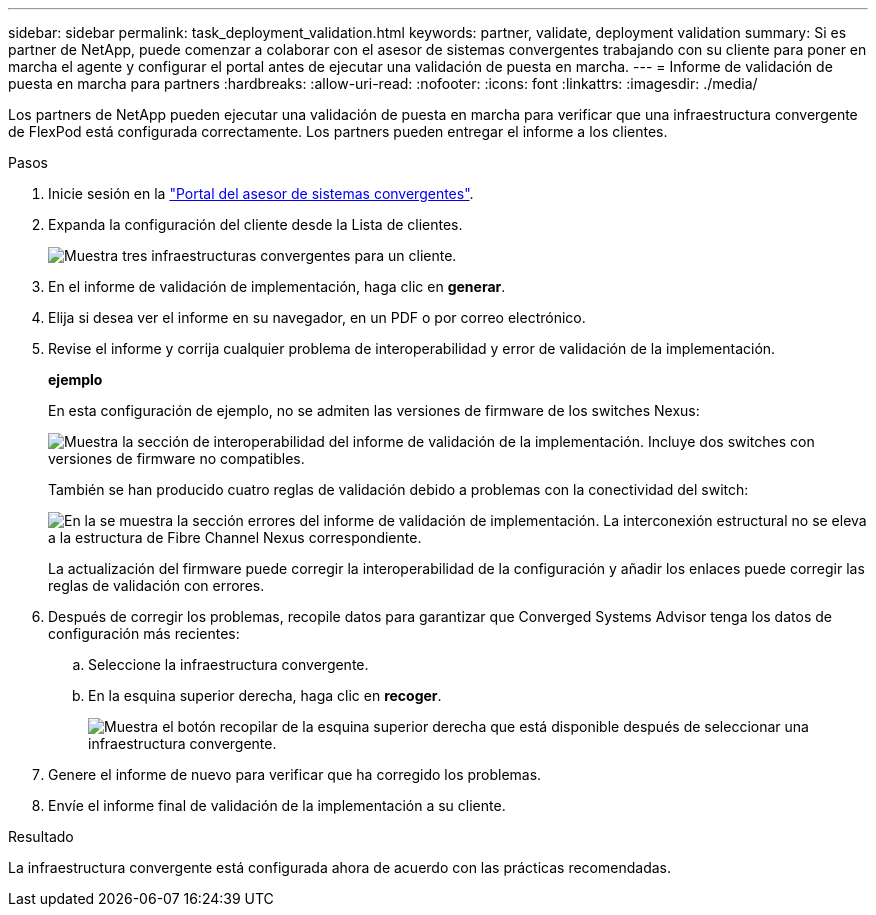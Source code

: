 ---
sidebar: sidebar 
permalink: task_deployment_validation.html 
keywords: partner, validate, deployment validation 
summary: Si es partner de NetApp, puede comenzar a colaborar con el asesor de sistemas convergentes trabajando con su cliente para poner en marcha el agente y configurar el portal antes de ejecutar una validación de puesta en marcha. 
---
= Informe de validación de puesta en marcha para partners
:hardbreaks:
:allow-uri-read: 
:nofooter: 
:icons: font
:linkattrs: 
:imagesdir: ./media/


[role="lead"]
Los partners de NetApp pueden ejecutar una validación de puesta en marcha para verificar que una infraestructura convergente de FlexPod está configurada correctamente. Los partners pueden entregar el informe a los clientes.

.Pasos
. Inicie sesión en la https://csa.netapp.com/["Portal del asesor de sistemas convergentes"^].
. Expanda la configuración del cliente desde la Lista de clientes.
+
image:screenshot_partner_customer_list.gif["Muestra tres infraestructuras convergentes para un cliente."]

. En el informe de validación de implementación, haga clic en *generar*.
. Elija si desea ver el informe en su navegador, en un PDF o por correo electrónico.
. Revise el informe y corrija cualquier problema de interoperabilidad y error de validación de la implementación.
+
*ejemplo*

+
En esta configuración de ejemplo, no se admiten las versiones de firmware de los switches Nexus:

+
image:screenshot_validation_interop.gif["Muestra la sección de interoperabilidad del informe de validación de la implementación. Incluye dos switches con versiones de firmware no compatibles."]

+
También se han producido cuatro reglas de validación debido a problemas con la conectividad del switch:

+
image:screenshot_validation_errors.gif["En la se muestra la sección errores del informe de validación de implementación. La interconexión estructural no se eleva a la estructura de Fibre Channel Nexus correspondiente."]

+
La actualización del firmware puede corregir la interoperabilidad de la configuración y añadir los enlaces puede corregir las reglas de validación con errores.

. Después de corregir los problemas, recopile datos para garantizar que Converged Systems Advisor tenga los datos de configuración más recientes:
+
.. Seleccione la infraestructura convergente.
.. En la esquina superior derecha, haga clic en *recoger*.
+
image:screenshot_collect_button.gif["Muestra el botón recopilar de la esquina superior derecha que está disponible después de seleccionar una infraestructura convergente."]



. Genere el informe de nuevo para verificar que ha corregido los problemas.
. Envíe el informe final de validación de la implementación a su cliente.


.Resultado
La infraestructura convergente está configurada ahora de acuerdo con las prácticas recomendadas.
